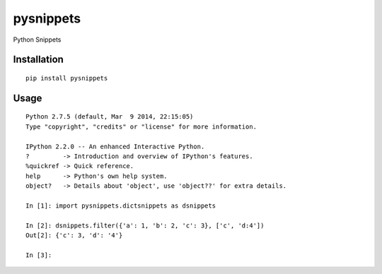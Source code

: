 ==========
pysnippets
==========

Python Snippets

Installation
============

::

    pip install pysnippets


Usage
=====

::

    Python 2.7.5 (default, Mar  9 2014, 22:15:05)
    Type "copyright", "credits" or "license" for more information.

    IPython 2.2.0 -- An enhanced Interactive Python.
    ?         -> Introduction and overview of IPython's features.
    %quickref -> Quick reference.
    help      -> Python's own help system.
    object?   -> Details about 'object', use 'object??' for extra details.

    In [1]: import pysnippets.dictsnippets as dsnippets

    In [2]: dsnippets.filter({'a': 1, 'b': 2, 'c': 3}, ['c', 'd:4'])
    Out[2]: {'c': 3, 'd': '4'}

    In [3]:

